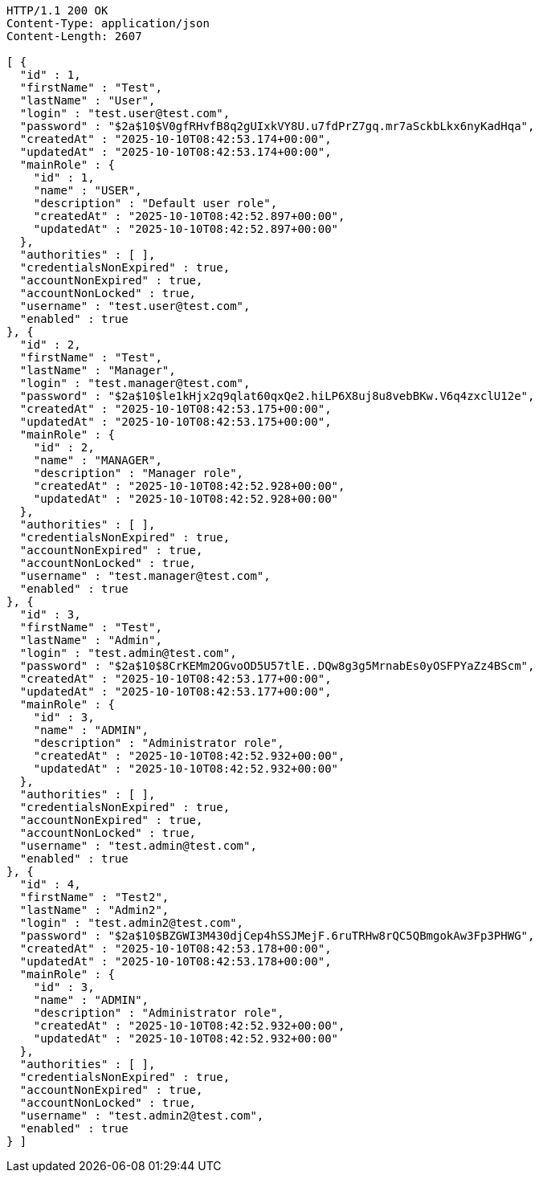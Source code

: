 [source,http,options="nowrap"]
----
HTTP/1.1 200 OK
Content-Type: application/json
Content-Length: 2607

[ {
  "id" : 1,
  "firstName" : "Test",
  "lastName" : "User",
  "login" : "test.user@test.com",
  "password" : "$2a$10$V0gfRHvfB8q2gUIxkVY8U.u7fdPrZ7gq.mr7aSckbLkx6nyKadHqa",
  "createdAt" : "2025-10-10T08:42:53.174+00:00",
  "updatedAt" : "2025-10-10T08:42:53.174+00:00",
  "mainRole" : {
    "id" : 1,
    "name" : "USER",
    "description" : "Default user role",
    "createdAt" : "2025-10-10T08:42:52.897+00:00",
    "updatedAt" : "2025-10-10T08:42:52.897+00:00"
  },
  "authorities" : [ ],
  "credentialsNonExpired" : true,
  "accountNonExpired" : true,
  "accountNonLocked" : true,
  "username" : "test.user@test.com",
  "enabled" : true
}, {
  "id" : 2,
  "firstName" : "Test",
  "lastName" : "Manager",
  "login" : "test.manager@test.com",
  "password" : "$2a$10$le1kHjx2q9qlat60qxQe2.hiLP6X8uj8u8vebBKw.V6q4zxclU12e",
  "createdAt" : "2025-10-10T08:42:53.175+00:00",
  "updatedAt" : "2025-10-10T08:42:53.175+00:00",
  "mainRole" : {
    "id" : 2,
    "name" : "MANAGER",
    "description" : "Manager role",
    "createdAt" : "2025-10-10T08:42:52.928+00:00",
    "updatedAt" : "2025-10-10T08:42:52.928+00:00"
  },
  "authorities" : [ ],
  "credentialsNonExpired" : true,
  "accountNonExpired" : true,
  "accountNonLocked" : true,
  "username" : "test.manager@test.com",
  "enabled" : true
}, {
  "id" : 3,
  "firstName" : "Test",
  "lastName" : "Admin",
  "login" : "test.admin@test.com",
  "password" : "$2a$10$8CrKEMm2OGvoOD5U57tlE..DQw8g3g5MrnabEs0yOSFPYaZz4BScm",
  "createdAt" : "2025-10-10T08:42:53.177+00:00",
  "updatedAt" : "2025-10-10T08:42:53.177+00:00",
  "mainRole" : {
    "id" : 3,
    "name" : "ADMIN",
    "description" : "Administrator role",
    "createdAt" : "2025-10-10T08:42:52.932+00:00",
    "updatedAt" : "2025-10-10T08:42:52.932+00:00"
  },
  "authorities" : [ ],
  "credentialsNonExpired" : true,
  "accountNonExpired" : true,
  "accountNonLocked" : true,
  "username" : "test.admin@test.com",
  "enabled" : true
}, {
  "id" : 4,
  "firstName" : "Test2",
  "lastName" : "Admin2",
  "login" : "test.admin2@test.com",
  "password" : "$2a$10$BZGWI3M430djCep4hSSJMejF.6ruTRHw8rQC5QBmgokAw3Fp3PHWG",
  "createdAt" : "2025-10-10T08:42:53.178+00:00",
  "updatedAt" : "2025-10-10T08:42:53.178+00:00",
  "mainRole" : {
    "id" : 3,
    "name" : "ADMIN",
    "description" : "Administrator role",
    "createdAt" : "2025-10-10T08:42:52.932+00:00",
    "updatedAt" : "2025-10-10T08:42:52.932+00:00"
  },
  "authorities" : [ ],
  "credentialsNonExpired" : true,
  "accountNonExpired" : true,
  "accountNonLocked" : true,
  "username" : "test.admin2@test.com",
  "enabled" : true
} ]
----